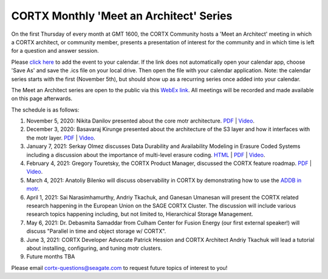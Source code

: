 #######
CORTX Monthly 'Meet an Architect' Series
#######

On the first Thursday of every month at GMT 1600, the CORTX Community hosts a 'Meet an Architect' meeting in which 
a CORTX architect, or community member, presents a presentation of interest for the community and
in which time is left for a question and answer session.

Please `click here <https://raw.githubusercontent.com/Seagate/cortx/main/doc/meetings/CORTX_Monthly_Meet_an_Architect_Series.ics>`_ to 
add the event to your calendar. If the link does not automatically open your calendar app, choose 'Save As' and save the .ics file on your local drive.  Then open the file with your calendar application. Note: the calendar series starts with the first (November 5th), but should show up as a recurring series once added into your calendar.

The Meet an Architect series are open to the public via this `WebEx link <https://seagate.webex.com/seagate/j.php?MTID=mb41af913a4001fa5f063eba9551154f6>`_.  All meetings will be recorded and made available on this page afterwards.

The schedule is as follows:

#. November 5, 2020: Nikita Danilov presented about the core motr architecture.  `PDF <PDFs/cortx_motr_architecture_overview_nov_2020_nikita_danilov.pdf>`_  |   `Video <https://cortx.link/nov-architect-video>`_.

#. December 3, 2020: Basavaraj Kirunge presented about the architecture of the S3 layer and how it interfaces with the motr layer.  `PDF <PDFs/cortx_s3_architecture_overview_dec_2020_basav_kirunge.pdf>`_ | `Video <https://cortx.link/s3-mta>`_.

#. January 7, 2021: Serkay Olmez discusses Data Durability and Availability Modeling in Erasure Coded Systems including a discussion about the importance of multi-level erasure coding.  `HTML <https://quarktetra.github.io/presentations/CortxDurabilityAvailability/presentation.html#/>`_ | `PDF <PDFs/serkay_olmez_cortx_mmaa_jan_2021.pdf>`_ |  `Video <https://cortx.link/data-durability-gh>`_.

#. February 4, 2021: Gregory Touretsky, the CORTX Product Manager, discussed the CORTX feature roadmap. `PDF <PDFs/Building the Ultimate Object Store.pdf>`_  |   `Video <https://cortx.link/MTA-Feb>`_.

#. March 4, 2021: Anatoliy Bilenko will discuss observability in CORTX by demonstrating how to use the `ADDB in motr <https://github.com/Seagate/cortx-motr/blob/main/doc/ADDB.rst>`_.

#. April 1, 2021: Sai Narasimhamurthy, Andriy Tkachuk, and Ganesan Umanesan will present the CORTX related research happening in the European Union on the SAGE CORTX Cluster.  The discussion will include various research topics happening including, but not limited to, Hierarchical Storage Management.

#. May 6, 2021: Dr. Debasmita Samaddar from Culham Center for Fusion Energy (our first external speaker!) will discuss "Parallel in time and object storage w/ CORTX".

#. June 3, 2021: CORTX Developer Advocate Patrick Hession and CORTX Architect Andriy Tkachuk will lead a tutorial about installing, configuring, and tuning motr clusters.

#. Future months TBA

Please email cortx-questions@seagate.com to request future topics of interest to you!
